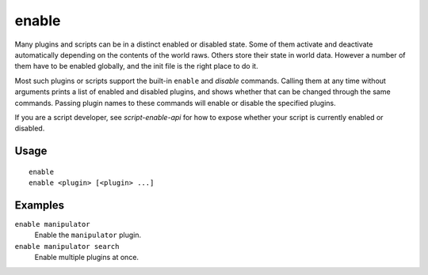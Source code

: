 enable
======

.. dfhack-tool::
    :summary: Activate a DFHack tool that has some persistent effect.
    :tags: dfhack

Many plugins and scripts can be in a distinct enabled or disabled state. Some
of them activate and deactivate automatically depending on the contents of the
world raws. Others store their state in world data. However a number of them
have to be enabled globally, and the init file is the right place to do it.

Most such plugins or scripts support the built-in ``enable`` and `disable`
commands. Calling them at any time without arguments prints a list of enabled
and disabled plugins, and shows whether that can be changed through the same
commands. Passing plugin names to these commands will enable or disable the
specified plugins.

If you are a script developer, see `script-enable-api` for how to expose whether
your script is currently enabled or disabled.

Usage
-----

::

    enable
    enable <plugin> [<plugin> ...]

Examples
--------

``enable manipulator``
    Enable the ``manipulator`` plugin.
``enable manipulator search``
    Enable multiple plugins at once.
